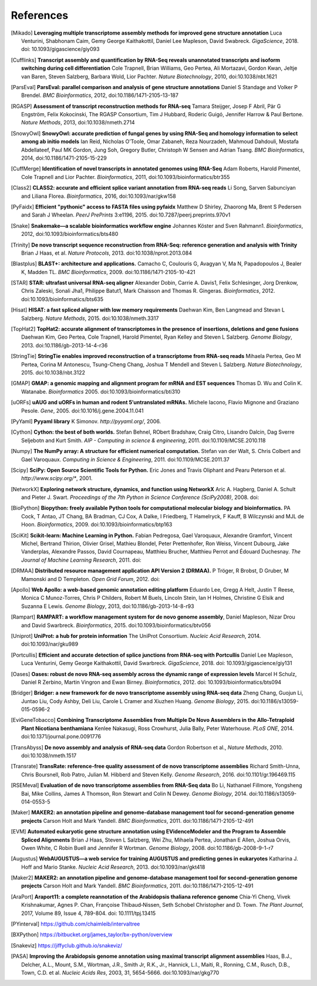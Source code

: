 References
==========

.. [Mikado] **Leveraging multiple transcriptome assembly methods for improved gene structure annotation** Luca Venturini, Shabhonam Caim, Gemy George Kaithakottil, Daniel Lee Mapleson, David Swabreck. *GigaScience*, 2018. doi: 10.1093/gigascience/giy093
.. [Cufflinks]  **Transcript assembly and quantification by RNA-Seq reveals unannotated transcripts and isoform switching during cell differentiation** Cole Trapnell, Brian Williams, Geo Pertea, Ali Mortazavi, Gordon Kwan, Jeltje van Baren, Steven Salzberg, Barbara Wold, Lior Pachter. *Nature Biotechnology*, 2010, doi:10.1038/nbt.1621
.. [ParsEval]  **ParsEval: parallel comparison and analysis of gene structure annotations** Daniel S Standage and Volker P Brendel. *BMC Bioinformatics*, 2012, doi:10.1186/1471-2105-13-187
.. [RGASP]  **Assessment of transcript reconstruction methods for RNA-seq**  Tamara Steijger, Josep F Abril, Pär G Engström, Felix Kokocinski, The RGASP Consortium, Tim J Hubbard, Roderic Guigó, Jennifer Harrow & Paul Bertone. *Nature Methods*, 2013, doi:10.1038/nmeth.2714
.. [SnowyOwl]  **SnowyOwl: accurate prediction of fungal genes by using RNA-Seq and homology information to select among ab initio models** Ian Reid, Nicholas O’Toole, Omar Zabaneh, Reza Nourzadeh, Mahmoud Dahdouli, Mostafa Abdellateef, Paul MK Gordon, Jung Soh, Gregory Butler, Christoph W Sensen and Adrian Tsang. *BMC Bioinformatics*, 2014, doi:10.1186/1471-2105-15-229
.. [CuffMerge]  **Identification of novel transcripts in annotated genomes using RNA-Seq** Adam Roberts, Harold Pimentel, Cole Trapnell and Lior Pachter. *Bioinformatics*, 2011, doi:10.1093/bioinformatics/btr355
.. [Class2]  **CLASS2: accurate and efficient splice variant annotation from RNA-seq reads** Li Song, Sarven Sabunciyan and Liliana Florea. *Bioinformatics*, 2016, doi:10.1093/nar/gkw158
.. [PyFaidx]  **Efficient "pythonic" access to FASTA files using pyfaidx** Matthew D Shirley​, Zhaorong Ma, Brent S Pedersen and Sarah J Wheelan. *PeerJ PrePrints* 3:e1196, 2015. doi:10.7287/peerj.preprints.970v1
.. [Snake]  **Snakemake—a scalable bioinformatics workflow engine** Johannes Köster and Sven Rahmann1. *Bioinformatics*, 2012, doi:10.1093/bioinformatics/bts480
.. [Trinity]  **De novo transcript sequence reconstruction from RNA-Seq: reference generation and analysis with Trinity** Brian J Haas, et al. *Nature Protocols*, 2013. doi:10.1038/nprot.2013.084
.. [Blastplus]  **BLAST+: architecture and applications.** Camacho C, Coulouris G, Avagyan V, Ma N, Papadopoulos J, Bealer K, Madden TL. *BMC Bioinformatics*, 2009. doi:10.1186/1471-2105-10-421
.. [STAR]  **STAR: ultrafast universal RNA-seq aligner** Alexander Dobin, Carrie A. Davis1, Felix Schlesinger, Jorg Drenkow, Chris Zaleski, Sonali Jha1, Philippe Batut1, Mark Chaisson and Thomas R. Gingeras. *Bioinformatics*, 2012. doi:10.1093/bioinformatics/bts635
.. [Hisat]  **HISAT: a fast spliced aligner with low memory requirements** Daehwan Kim, Ben Langmead and Stevan L Salzberg. *Nature Methods*, 2015. doi:10.1038/nmeth.3317
.. [TopHat2]  **TopHat2: accurate alignment of transcriptomes in the presence of insertions, deletions and gene fusions** Daehwan Kim, Geo Pertea, Cole Trapnell, Harold Pimentel, Ryan Kelley and Steven L Salzberg. *Genome Biology*, 2013. doi:10.1186/gb-2013-14-4-r36
.. [StringTie]  **StringTie enables improved reconstruction of a transcriptome from RNA-seq reads**  Mihaela Pertea, Geo M Pertea, Corina M Antonescu, Tsung-Cheng Chang, Joshua T Mendell	and Steven L Salzberg. *Nature Biotechnology*, 2015. doi:10.1038/nbt.3122
.. [GMAP]  **GMAP: a genomic mapping and alignment program for mRNA and EST sequences** Thomas D. Wu and Colin K. Watanabe. *Bioinformatics* 2005. doi:10.1093/bioinformatics/bti310
.. [uORFs]  **uAUG and uORFs in human and rodent 5′untranslated mRNAs.** Michele Iacono, Flavio Mignone and Graziano Pesole. *Gene*, 2005. doi:10.1016/j.gene.2004.11.041
.. [PyYaml]  **Pyyaml library** K Simonov. *http://pyyaml.org/*, 2006.
.. [Cython]  **Cython: the best of both worlds.** Stefan Behnel, RObert Bradshaw, Craig Citro, Lisandro Dalcin, Dag Sverre Seljebotn and Kurt Smith. *AIP - Computing in science & engineering*, 2011. doi:10.1109/MCSE.2010.118
.. [Numpy]  **The NumPy array: A structure for efficient numerical computation.** Stefan van der Walt, S. Chris Colbert and Gael Varoquaux. *Computing in Science & Engineering*, 2011. doi:10.1109/MCSE.2011.37
.. [Scipy]  **SciPy: Open Source Scientific Tools for Python.** Eric Jones and Travis Oliphant and Pearu Peterson et al. *http://www.scipy.org/**, 2001.
.. [NetworkX]  **Exploring network structure, dynamics, and function using NetworkX** Aric A. Hagberg, Daniel A. Schult and Pieter J. Swart. *Proceedings of the 7th Python in Science Conference (SciPy2008)*, 2008. doi:
.. [BioPython]  **Biopython: freely available Python tools for computational molecular biology and bioinformatics.** PA Cock, T Antao, JT Chang, BA Bradman, CJ Cox, A Dalke, I Friedberg, T Hamelryck, F Kauff, B Wilczynski and MJL de Hoon. *Bioinformatics*, 2009. doi:10.1093/bioinformatics/btp163
.. [SciKit]  **Scikit-learn: Machine Learning in Python.** Fabian Pedregosa, Gael Varoquaux, Alexandre Gramfort, Vincent Michel, Bertrand Thirion, Olivier Grisel, Mathieu Blondel, Peter Prettenhofer, Ron Weiss, Vincent Dubourg, Jake Vanderplas, Alexandre Passos, David Cournapeau, Matthieu Brucher, Matthieu Perrot and Édouard Duchesnay. *The Journal of Machine Learning Research*, 2011. doi:
.. [DRMAA]  **Distributed resource management application API Version 2 (DRMAA).** P Tröger, R Brobst, D Gruber, M Mamonski and D Templeton. *Open Grid Forum*, 2012. doi:
.. [Apollo]  **Web Apollo: a web-based genomic annotation editing platform** Eduardo Lee, Gregg A Helt, Justin T Reese, Monica C Munoz-Torres, Chris P Childers, Robert M Buels, Lincoln Stein, Ian H Holmes, Christine G Elsik and Suzanna E Lewis. *Genome Biology*, 2013, doi:10.1186/gb-2013-14-8-r93
.. [Rampart]  **RAMPART: a workflow management system for de novo genome assembly**, Daniel Mapleson, Nizar Drou and David Swarbreck. *Bioinformatics*, 2015. doi:10.1093/bioinformatics/btv056
.. [Uniprot]  **UniProt: a hub for protein information** The UniProt Consortium. *Nucleic Acid Research*, 2014. doi:10.1093/nar/gku989
.. [Portcullis]  **Efficient and accurate detection of splice junctions from RNA-seq with Portcullis** Daniel Lee Mapleson, Luca Venturini, Gemy George Kaithakottil, David Swarbreck. *GigaScience*, 2018. doi: 10.1093/gigascience/giy131
.. [Oases]  **Oases: robust de novo RNA-seq assembly across the dynamic range of expression levels** Marcel H Schulz, Daniel R Zerbino, Martin Vingron and Ewan Birney. *Bioinformatics*, 2012. doi: 10.1093/bioinformatics/bts094
.. [Bridger]  **Bridger: a new framework for de novo transcriptome assembly using RNA-seq data** Zheng Chang, Guojun Li, Juntao Liu, Cody Ashby, Deli Liu, Carole L Cramer and Xiuzhen Huang. *Genome Biology*, 2015. doi:10.1186/s13059-015-0596-2
.. [EviGeneTobacco]  **Combining Transcriptome Assemblies from Multiple De Novo Assemblers in the Allo-Tetraploid Plant Nicotiana benthamiana** Kenlee Nakasugi, Ross Crowhurst, Julia Bally, Peter Waterhouse. *PLoS ONE*, 2014. doi:10.1371/journal.pone.0091776
.. [TransAbyss]  **De novo assembly and analysis of RNA-seq data** Gordon Robertson et al., *Nature Methods*, 2010. doi:10.1038/nmeth.1517
.. [Transrate]  **TransRate: reference-free quality assessment of de novo transcriptome assemblies** Richard Smith-Unna, Chris Boursnell, Rob Patro, Julian M. Hibberd and Steven Kelly. *Genome Research*, 2016. doi:10.1101/gr.196469.115
.. [RSEMeval]  **Evaluation of de novo transcriptome assemblies from RNA-Seq data** Bo Li, Nathanael Fillmore, Yongsheng Bai, Mike Collins, James A Thomson, Ron Stewart and Colin N Dewey. *Genome Biology*, 2014. doi:10.1186/s13059-014-0553-5
.. [Maker]  **MAKER2: an annotation pipeline and genome-database management tool for second-generation genome projects** Carson Holt and Mark Yandell. *BMC Bioinformatics*, 2011. doi:10.1186/1471-2105-12-491
.. [EVM]  **Automated eukaryotic gene structure annotation using EVidenceModeler and the Program to Assemble Spliced Alignments** Brian J Haas, Steven L Salzberg, Wei Zhu, Mihaela Pertea, Jonathan E Allen, Joshua Orvis, Owen White, C Robin Buell and Jennifer R Wortman. *Genome Biology*, 2008. doi:10.1186/gb-2008-9-1-r7
.. [Augustus]  **WebAUGUSTUS—a web service for training AUGUSTUS and predicting genes in eukaryotes** Katharina J. Hoff and Mario Stanke. *Nucleic Acid Research*, 2013. doi:10.1093/nar/gkt418
.. [Maker2]  **MAKER2: an annotation pipeline and genome-database management tool for second-generation genome projects** Carson Holt and Mark Yandell. *BMC Bioinformatics*, 2011. doi:10.1186/1471-2105-12-491
.. [AraPort]  **Araport11: a complete reannotation of the Arabidopsis thaliana reference genome** Chia‐Yi Cheng, Vivek Krishnakumar, Agnes P. Chan, Françoise Thibaud‐Nissen, Seth Schobel Christopher and D. Town. *The Plant Journal*, 2017, Volume 89, Issue 4, 789-804. doi: 10.1111/tpj.13415
.. [PYinterval]  https://github.com/chaimleib/intervaltree
.. [BXPython]  https://bitbucket.org/james_taylor/bx-python/overview
.. [Snakeviz]  https://jiffyclub.github.io/snakeviz/
.. [PASA]  **Improving the Arabidopsis genome annotation using maximal transcript alignment assemblies** Haas, B.J., Delcher, A.L., Mount, S.M., Wortman, J.R., Smith Jr, R.K., Jr., Hannick, L.I., Maiti, R., Ronning, C.M., Rusch, D.B., Town, C.D. et al. *Nucleic Acids Res*, 2003, 31, 5654-5666. doi:10.1093/nar/gkg770